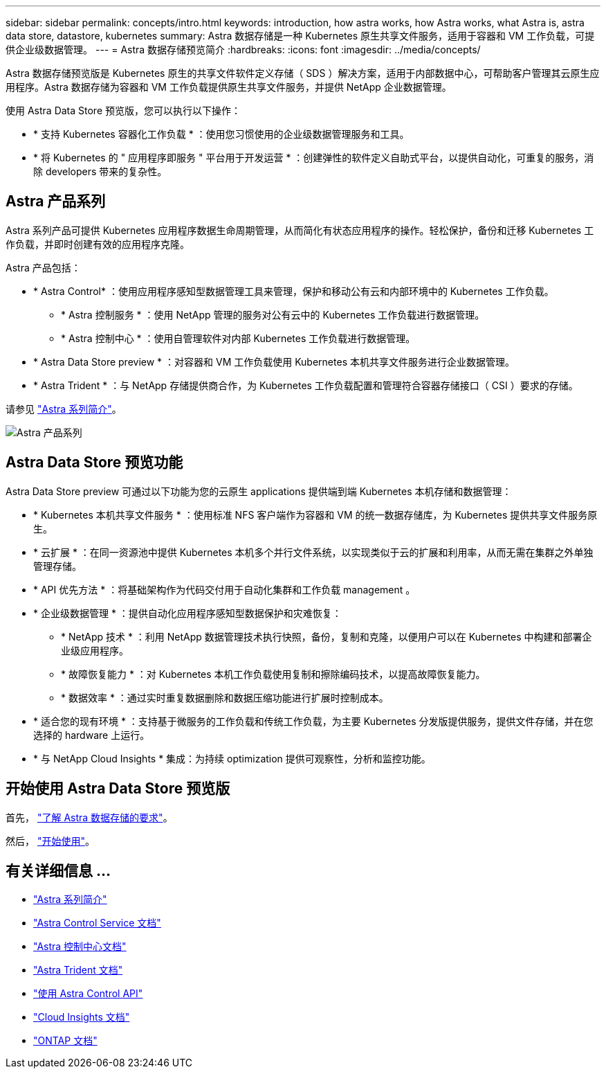 ---
sidebar: sidebar 
permalink: concepts/intro.html 
keywords: introduction, how astra works, how Astra works, what Astra is, astra data store, datastore, kubernetes 
summary: Astra 数据存储是一种 Kubernetes 原生共享文件服务，适用于容器和 VM 工作负载，可提供企业级数据管理。 
---
= Astra 数据存储预览简介
:hardbreaks:
:icons: font
:imagesdir: ../media/concepts/


Astra 数据存储预览版是 Kubernetes 原生的共享文件软件定义存储（ SDS ）解决方案，适用于内部数据中心，可帮助客户管理其云原生应用程序。Astra 数据存储为容器和 VM 工作负载提供原生共享文件服务，并提供 NetApp 企业数据管理。

使用 Astra Data Store 预览版，您可以执行以下操作：

* * 支持 Kubernetes 容器化工作负载 * ：使用您习惯使用的企业级数据管理服务和工具。
* * 将 Kubernetes 的 " 应用程序即服务 " 平台用于开发运营 * ：创建弹性的软件定义自助式平台，以提供自动化，可重复的服务，消除 developers​ 带来的复杂性。




== Astra 产品系列

Astra 系列产品可提供 Kubernetes 应用程序数据生命周期管理，从而简化有状态应用程序的操作。轻松保护，备份和迁移 Kubernetes 工作负载，并即时创建有效的应用程序克隆。

Astra 产品包括：

* * Astra Control* ：使用应用程序感知型数据管理工具来管理，保护和移动公有云和内部环境中的 Kubernetes 工作负载。​
+
** * Astra 控制服务 * ：使用 NetApp 管理的服务对公有云中的 Kubernetes 工作负载进行数据管理。
** * Astra 控制中心 * ：使用自管理软件对内部 Kubernetes 工作负载进行数据管理。


* * Astra Data Store preview * ：对容器和 VM 工作负载使用 Kubernetes 本机共享文件服务进行企业数据管理。
* * Astra Trident * ：与 NetApp 存储提供商合作，为 Kubernetes 工作负载配置和管理符合容器存储接口（ CSI ）要求的存储。


请参见 https://docs.netapp.com/us-en/astra-family/intro-family.html["Astra 系列简介"^]。

image:astra-product-family.png["Astra 产品系列"]



== Astra Data Store 预览功能

Astra Data Store preview 可通过以下功能为您的云原生 applications​ 提供端到端 Kubernetes 本机存储和数据管理：

* * Kubernetes 本机共享文件服务 * ：使用标准 NFS 客户端作为容器和 VM 的统一数据存储库，为 Kubernetes 提供共享文件服务原生。​
* * 云扩展 * ：在同一资源池中提供 Kubernetes 本机多个并行文件系统，以实现类似于云的扩展和利用率，从而无需在集群之外单独管理存储。
* * API 优先方法 * ：将基础架构作为代码交付用于自动化集群和工作负载 management​ 。
* * 企业级数据管理 * ：提供自动化应用程序感知型数据保护和灾难恢复：
+
** * NetApp 技术 * ：利用 NetApp 数据管理技术执行快照，备份，复制和克隆，以便用户可以在 Kubernetes 中构建和部署企业级应用程序。​
** * 故障恢复能力 * ：对 Kubernetes 本机工作负载使用复制和擦除编码技术，以提高故障恢复能力。
** * 数据效率 * ：通过实时重复数据删除和数据压缩功能进行扩展时控制成本。


* * 适合您的现有环境 * ：支持基于微服务的工作负载和传统工作负载，为主要 Kubernetes 分发版提供服务，提供文件存储，并在您选择的 hardware​ 上运行。
* * 与 NetApp Cloud Insights * 集成：为持续 optimization​ 提供可观察性，分析和监控功能。​




== 开始使用 Astra Data Store 预览版

首先， link:../get-started/requirements.html["了解 Astra 数据存储的要求"]。

然后， link:../get-started/quick-start.html["开始使用"]。



== 有关详细信息 ...

* https://docs.netapp.com/us-en/astra-family/intro-family.html["Astra 系列简介"^]
* https://docs.netapp.com/us-en/astra/index.html["Astra Control Service 文档"^]
* https://docs.netapp.com/us-en/astra-control-center/["Astra 控制中心文档"^]
* https://docs.netapp.com/us-en/trident/index.html["Astra Trident 文档"^]
* https://docs.netapp.com/us-en/astra-automation/index.html["使用 Astra Control API"^]
* https://docs.netapp.com/us-en/cloudinsights/["Cloud Insights 文档"^]
* https://docs.netapp.com/us-en/ontap/index.html["ONTAP 文档"^]

